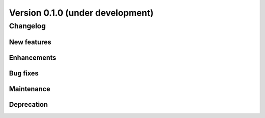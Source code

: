 .. _changes_0_1:

Version 0.1.0 (under development)
=================================

Changelog
---------

New features
............


Enhancements
............

Bug fixes
.........

Maintenance
...........

Deprecation
...........
